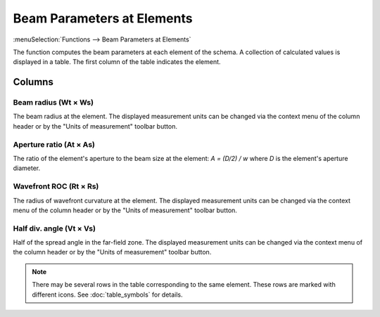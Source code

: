 Beam Parameters at Elements
===========================

:menuSelection:`Functions --> Beam Parameters at Elements`

The function computes the beam parameters at each element of the schema. A collection of calculated values is displayed in a table. The first column of the table indicates the element.

  .. image:: img/func_beamdata.png

Columns
-------

Beam radius (Wt × Ws)
~~~~~~~~~~~~~~~~~~~~~

The beam radius at the element. The displayed measurement units can be changed via the context menu of the column header or by the "Units of measurement" toolbar button.

Aperture ratio (At × As)
~~~~~~~~~~~~~~~~~~~~~~~~

The ratio of the element's aperture to the beam size at the element: `A = (D/2) / w` where `D` is the element's aperture diameter.

Wavefront ROC (Rt × Rs)
~~~~~~~~~~~~~~~~~~~~~~~

The radius of wavefront curvature at the element. The displayed measurement units can be changed via the context menu of the column header or by the "Units of measurement" toolbar button.

Half div. angle (Vt × Vs)
~~~~~~~~~~~~~~~~~~~~~~~~~

Half of the spread angle in the far-field zone. The displayed measurement units can be changed via the context menu of the column header or by the "Units of measurement" toolbar button.

.. note::
  There may be several rows in the table corresponding to the same element. These rows are marked with different icons. See :doc:`table_symbols` for details.

.. seeAlso::
  :doc:`table_window`, :doc:`func_caustic`
